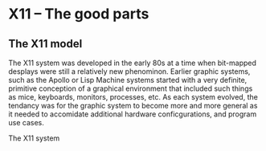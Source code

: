 

* X11 -- The good parts

  
** The X11 model

   The X11 system was developed in the early 80s at a time when
   bit-mapped desplays were still a relatively new phenominon.
   Earlier graphic systems, such as the Apollo or Lisp Machine systems
   started with a very definite, primitive conception of a graphical
   environment that included such things as mice, keyboards, monitors,
   processes, etc.  As each system evolved, the tendancy was for the
   graphic system to become more and more general as it needed to
   accomidate additional hardware conficgurations, and program use
   cases.


   The X11 system

